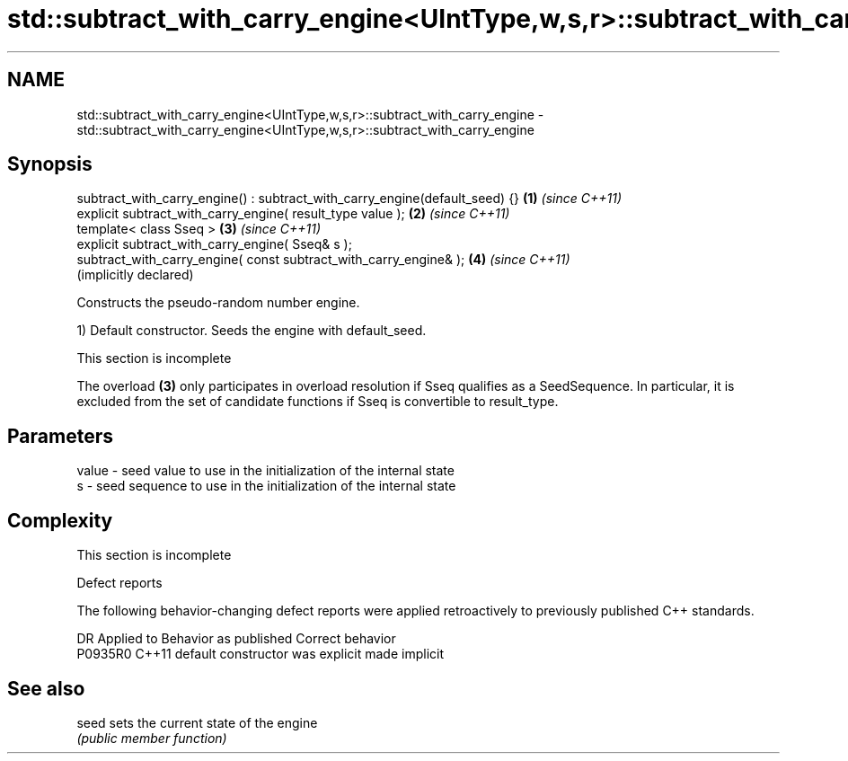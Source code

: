 .TH std::subtract_with_carry_engine<UIntType,w,s,r>::subtract_with_carry_engine 3 "2020.03.24" "http://cppreference.com" "C++ Standard Libary"
.SH NAME
std::subtract_with_carry_engine<UIntType,w,s,r>::subtract_with_carry_engine \- std::subtract_with_carry_engine<UIntType,w,s,r>::subtract_with_carry_engine

.SH Synopsis
   subtract_with_carry_engine() : subtract_with_carry_engine(default_seed) {} \fB(1)\fP \fI(since C++11)\fP
   explicit subtract_with_carry_engine( result_type value );                  \fB(2)\fP \fI(since C++11)\fP
   template< class Sseq >                                                     \fB(3)\fP \fI(since C++11)\fP
   explicit subtract_with_carry_engine( Sseq& s );
   subtract_with_carry_engine( const subtract_with_carry_engine& );           \fB(4)\fP \fI(since C++11)\fP
                                                                                  (implicitly declared)

   Constructs the pseudo-random number engine.

   1) Default constructor. Seeds the engine with default_seed.

    This section is incomplete

   The overload \fB(3)\fP only participates in overload resolution if Sseq qualifies as a SeedSequence. In particular, it is excluded from the set of candidate functions if Sseq is convertible to result_type.

.SH Parameters

   value - seed value to use in the initialization of the internal state
   s     - seed sequence to use in the initialization of the internal state

.SH Complexity

    This section is incomplete

  Defect reports

   The following behavior-changing defect reports were applied retroactively to previously published C++ standards.

     DR    Applied to      Behavior as published       Correct behavior
   P0935R0 C++11      default constructor was explicit made implicit

.SH See also

   seed sets the current state of the engine
        \fI(public member function)\fP
